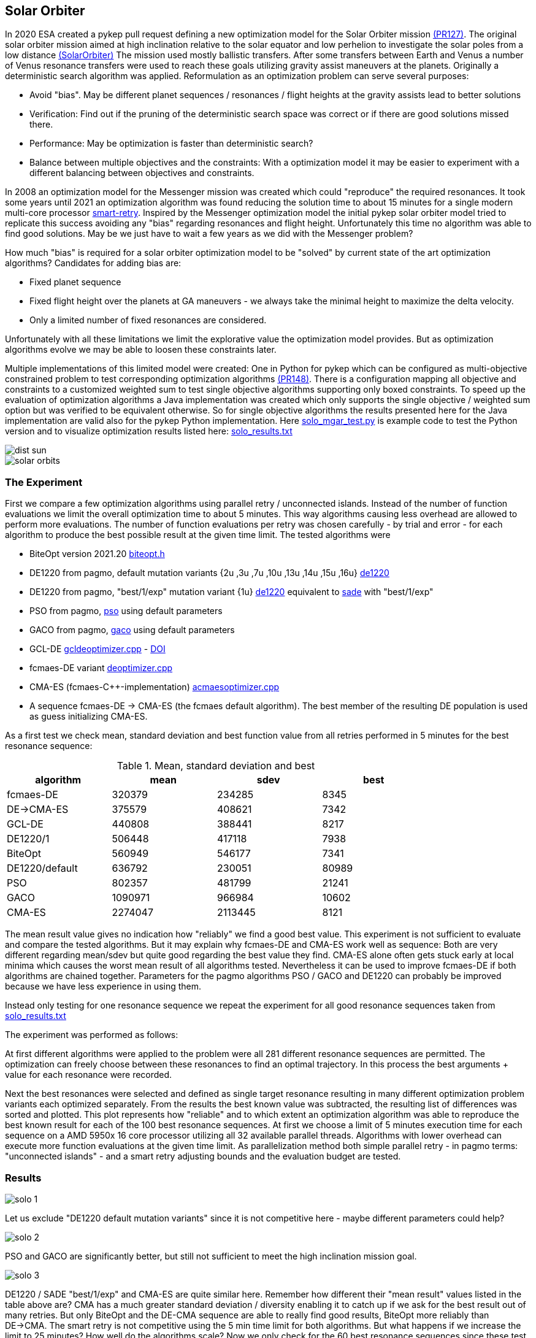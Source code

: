 :encoding: utf-8
:imagesdir: img
:cpp: C++

== Solar Orbiter

In 2020 ESA created a pykep pull request defining a new optimization model for the Solar Orbiter mission
https://github.com/esa/pykep/pull/127[(PR127)]. The original solar orbiter mission aimed at high inclination 
relative to the solar equator and low perhelion to investigate the solar poles from a low distance
https://issues.cosmos.esa.int/solarorbiterwiki/download/attachments/44993822/SOL-ESC-RP-05500%20-%20Issue%205r0%2C%20201681029%20-%20Solar%20Orbiter%20CReMA%20Issue%205%20Rev%200.pdf[(SolarOrbiter)] 
The mission used mostly ballistic transfers. After some transfers between 
Earth and Venus a number of Venus resonance transfers were used to reach these goals utilizing gravity assist
maneuvers at the planets.  
Originally a deterministic search algorithm was applied. Reformulation as an optimization problem
can serve several purposes:

- Avoid "bias". May be different planet sequences / resonances / flight heights at the gravity assists 
lead to better solutions

- Verification: Find out if the pruning of the deterministic search space was correct or if there are 
good solutions missed there.  

- Performance: May be optimization is faster than deterministic search?

- Balance between multiple objectives and the constraints: With a optimization model it may be easier to experiment 
with a different balancing between objectives and constraints.  

In 2008 an optimization model for the Messenger mission was created which could "reproduce" the required 
resonances. It took some years until 2021 an optimization algorithm was found reducing the solution time to
about 15 minutes for a single modern multi-core processor https://github.com/dietmarwo/smart-retry[smart-retry]. 
Inspired by the Messenger optimization model the initial pykep solar orbiter model tried to replicate this success 
avoiding any "bias" regarding resonances and
flight height. Unfortunately this time no algorithm was able to find good solutions. May be we just have
to wait a few years as we did with the Messenger problem?

How much "bias" is required for a solar orbiter optimization model to be "solved" by current state of the art 
optimization algorithms? Candidates for adding bias are:

- Fixed planet sequence
- Fixed flight height over the planets at GA maneuvers - we always take the minimal height to maximize the delta velocity. 
- Only a limited number of fixed resonances are considered. 

Unfortunately with all these limitations we limit the explorative value the optimization model provides. 
But as optimization algorithms evolve we may be able to loosen these constraints later. 

Multiple implementations of this limited model were created: One in Python for pykep which can be configured as 
multi-objective constrained problem to test corresponding optimization algorithms https://github.com/esa/pykep/pull/148[(PR148)]. 
There is a configuration mapping all objective and constraints to a customized weighted sum to test single objective algorithms 
supporting only boxed constraints. To speed up the evaluation of optimization algorithms a Java implementation
was created which only supports the single objective / weighted sum option but was verified to be
equivalent otherwise. So for single objective algorithms the results presented here for the Java implementation 
are valid also for the pykep Python implementation. 
Here https://gist.github.com/dietmarwo/5b6bbadbd696d36806177be2df3c6bb7[solo_mgar_test.py] is example code to test the Python
version and to visualize optimization results listed here: https://github.com/dietmarwo/fast-cma-es/blob/master/examples/data/solo_results.txt[solo_results.txt]

image::dist_sun.png[]

image::solar_orbits.png[]

=== The Experiment

First we compare a few optimization algorithms using parallel retry / unconnected islands. Instead
of the number of function evaluations we limit the overall optimization time to about 5 minutes. This
way algorithms causing less overhead are allowed to perform more evaluations. The number of function evaluations 
per retry was chosen carefully - by trial and error - 
for each algorithm to produce the best possible result at the given time limit. The tested algorithms were

- BiteOpt version 2021.20 https://github.com/avaneev/biteopt/blob/master/biteopt.h[biteopt.h]
- DE1220 from pagmo, default mutation variants {2u ,3u ,7u ,10u ,13u ,14u ,15u ,16u} https://esa.github.io/pagmo2/docs/cpp/algorithms/de1220.html[de1220]
- DE1220 from pagmo, "best/1/exp" mutation variant {1u} https://esa.github.io/pagmo2/docs/cpp/algorithms/de1220.html[de1220] equivalent to 
  https://esa.github.io/pagmo2/docs/cpp/algorithms/sade.html[sade] with "best/1/exp"
- PSO from pagmo, https://esa.github.io/pagmo2/docs/cpp/algorithms/pso.html[pso] using default parameters
- GACO from pagmo,  https://esa.github.io/pagmo2/docs/cpp/algorithms/gaco.html[gaco] using default parameters
- GCL-DE  https://github.com/dietmarwo/fast-cma-es/blob/master/_fcmaescpp/gcldeoptimizer.cpp[gcldeoptimizer.cpp] - https://doi.org/10.1016/j.asoc.2020.106451[DOI]  
- fcmaes-DE variant https://github.com/dietmarwo/fast-cma-es/blob/master/_fcmaescpp/deoptimizer.cpp[deoptimizer.cpp]
- CMA-ES (fcmaes-C++-implementation) https://github.com/dietmarwo/fast-cma-es/blob/master/_fcmaescpp/acmaesoptimizer.cpp[acmaesoptimizer.cpp]
- A sequence fcmaes-DE -> CMA-ES (the fcmaes default algorithm). The best member of the resulting DE population is used as guess initializing CMA-ES.

As a first test we check mean, standard deviation and best function value from all retries performed in 5 minutes
for the best resonance sequence:
 
.Mean, standard deviation and best
[width="80%",cols="2,^2,^2,^2",options="header"]
|=========================================================
|algorithm |mean |sdev |best 
|fcmaes-DE |320379 |234285 |8345  
|DE->CMA-ES |375579 |408621 | 7342
|GCL-DE |440808 |388441 |8217 
|DE1220/1 |506448 |417118 |7938 
|BiteOpt |560949 |546177 |7341 
|DE1220/default |636792 |230051 |80989
|PSO |802357 |481799 |21241 
|GACO |1090971 |966984 |10602 
|CMA-ES |2274047 |2113445 |8121 
|=========================================================

The mean result value gives no indication how "reliably" we find a 
good best value. This experiment is not sufficient to evaluate and compare the tested algorithms. But it may explain why 
fcmaes-DE and CMA-ES work well as sequence: Both are very different regarding mean/sdev but quite good 
regarding the best value they find. CMA-ES alone often gets stuck early at local minima which causes the worst mean
result of all algorithms tested. Nevertheless it can be used to improve fcmaes-DE if both algorithms are 
chained together. Parameters for the pagmo algorithms PSO / GACO and DE1220 can probably be improved because we 
have less experience in using them. 

Instead only testing for one resonance sequence we repeat the experiment for all good resonance sequences taken from 
https://github.com/dietmarwo/fcmaes-java/blob/master/src/main/resources/data/solo_results.txt[solo_results.txt]

The experiment was performed as follows: 

At first different algorithms were applied to the problem were all 281 different resonance sequences are permitted. The
optimization can freely choose between these resonances to find an optimal trajectory. In this process the best arguments + value
for each resonance were recorded. 

Next the best resonances were selected and defined as single target resonance resulting in many different optimization
problem variants each optimized separately. From the results the best known value was subtracted, the resulting list of differences
was sorted and plotted. This plot represents how "reliable" and to which extent an optimization algorithm was able to reproduce the
best known result for each of the 100 best resonance sequences. At first we choose a limit of 5 minutes execution time for each sequence
on a AMD 5950x 16 core processor utilizing all 32 available parallel threads. Algorithms with lower overhead can 
execute more function evaluations at the given time limit. As parallelization method both simple parallel retry - 
in pagmo terms: "unconnected islands" - and a smart retry adjusting bounds and the evaluation budget are tested.

=== Results

image::solo_1.png[]

Let us exclude "DE1220 default mutation variants" since it is not competitive here - maybe different parameters could help?

image::solo_2.png[]

PSO and GACO are significantly better, but still not sufficient to meet the high inclination mission goal.
 
image::solo_3.png[]

DE1220 / SADE "best/1/exp" and CMA-ES are quite similar here. Remember how different their "mean result" values listed in the table above 
are? CMA has a much greater standard deviation / diversity enabling it to catch up if we ask for the best result out of many
retries. But only BiteOpt and the DE-CMA sequence are able to really find good results, BiteOpt more reliably than DE->CMA. 
The smart retry is not competitive using the 5 min time limit for both algorithms. But what happens if we increase the 
limit to 25 minutes? How well do the algorithms scale? Now we only check for the 60 best resonance sequences since these test require much
more time. 

image::solo_4.png[]

With 25 minutes limit the picture changes significantly: Now the smart retry takes over the lead. It scales better than the simple parallel retry (unconnected islands). 

image::solo_5.png[]

Zooming in on the best we see that both DE->CMA and BiteOpt improve now using the smart retry where DE->CMA has a better chance
to "solve" the optimization problem where BiteOpt delivers more consistent results. 
